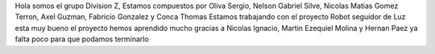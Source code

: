 Hola somos el grupo Division Z, Estamos compuestos por Oliva Sergio, Nelson Gabriel Silve, Nicolas Matias Gomez Terron, Axel Guzman, Fabricio Gonzalez y Conca Thomas 
Estamos trabajando con el proyecto Robot seguidor de Luz esta muy bueno el proyecto hemos aprendido mucho gracias a Nicolas Ignacio, Martin Ezequiel Molina y Hernan Paez ya falta poco para que podamos terminarlo 
